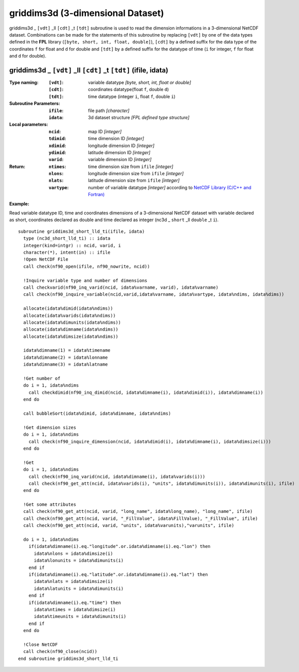 griddims3d (3-dimensional Dataset)
``````````````````````````````````
.. highlight:: fortran
   :linenothreshold: 2

griddims3d _ ``[vdt]`` _ll ``[cdt]`` _t ``[tdt]`` subroutine is used to read the dimension informations in a 3-dimensional NetCDF dataset. 
Combinations can be made for the statements of this subroutine by replacing ``[vdt]`` 
by one of the data types defined in the **FPL** library (``[byte, short, int, float, double]``), 
``[cdt]`` by a defined suffix for the data type of the coordinates ``f`` for float and ``d`` for double and
``[tdt]`` by a defined suffix for the datatype of time (``i`` for integer, ``f`` for float and ``d`` for double).

griddims3d _ ``[vdt]`` _ll ``[cdt]`` _t ``[tdt]`` (ifile, idata)
----------------------------------------------------------------

:Type naming:
 :``[vdt]``: variable datatype `[byte, short, int, float or double]`
 :``[cdt]``: coordinates datatype(float ``f``, double ``d``)
 :``[tdt]``: time datatype (integer ``i``, float ``f``, double ``i``)
:Subroutine Parameters:
 :``ifile``: file path `[character]` 
 :``idata``: 3d dataset structure `[FPL defined type structure]` 
:Local parameters: 
 :``ncid``: map ID `[integer]`
 :``tdimid``: time dimension ID `[integer]`
 :``xdimid``: longitude dimension ID `[integer]`
 :``ydimid``: latitude dimension ID `[integer]`
 :``varid``: variable dimension ID `[integer]`
:Return:
 :``ntimes``: time dimension size from ``ifile`` `[integer]`
 :``nlons``: longitude dimension size from ``ifile`` `[integer]`
 :``nlats``: latitude dimension size from ``ifile`` `[integer]`
 :``vartype``: number of variable datatype `[integer]` according to `NetCDF Library (C/C++ and Fortran) <https://github.com/Unidata/netcdf-fortran>`_ 

**Example:**

Read variable datatype ID, time and coordinates dimensions of a 3-dimensional NetCDF dataset with variable declared as short, 
coordinates declared as double and time declared as integer (nc3d _ ``short`` _ll ``double`` _t ``i``).

::

  subroutine griddims3d_short_lld_ti(ifile, idata)
    type (nc3d_short_lld_ti) :: idata 
    integer(kind=intgr) :: ncid, varid, i
    character(*), intent(in) :: ifile
    !Open NetCDF File
    call check(nf90_open(ifile, nf90_nowrite, ncid))
  
    !Inquire variable type and number of dimensions
    call checkvarid(nf90_inq_varid(ncid, idata%varname, varid), idata%varname)
    call check(nf90_inquire_variable(ncid,varid,idata%varname, idata%vartype, idata%ndims, idata%dims))
   
    allocate(idata%dimid(idata%ndims))
    allocate(idata%varids(idata%ndims))
    allocate(idata%dimunits(idata%ndims))
    allocate(idata%dimname(idata%ndims))
    allocate(idata%dimsize(idata%ndims)) 
  
    idata%dimname(1) = idata%timename
    idata%dimname(2) = idata%lonname
    idata%dimname(3) = idata%latname
    
    !Get number of
    do i = 1, idata%ndims 
      call checkdimid(nf90_inq_dimid(ncid, idata%dimname(i), idata%dimid(i)), idata%dimname(i))
    end do
  
    call bubbleSort(idata%dimid, idata%dimname, idata%ndims)
  
    !Get dimension sizes
    do i = 1, idata%ndims
      call check(nf90_inquire_dimension(ncid, idata%dimid(i), idata%dimname(i), idata%dimsize(i)))
    end do
  
    !Get 
    do i = 1, idata%ndims
      call check(nf90_inq_varid(ncid, idata%dimname(i), idata%varids(i)))
      call check(nf90_get_att(ncid, idata%varids(i), "units", idata%dimunits(i)), idata%dimunits(i), ifile)
    end do 
    
    !Get some attributes
    call check(nf90_get_att(ncid, varid, "long_name", idata%long_name), "long_name", ifile)
    call check(nf90_get_att(ncid, varid, "_FillValue", idata%FillValue), "_FillValue", ifile)
    call check(nf90_get_att(ncid, varid, "units", idata%varunits),"varunits", ifile)
  
    do i = 1, idata%ndims
      if(idata%dimname(i).eq."longitude".or.idata%dimname(i).eq."lon") then
        idata%nlons = idata%dimsize(i)
        idata%lonunits = idata%dimunits(i)
      end if
      if(idata%dimname(i).eq."latitude".or.idata%dimname(i).eq."lat") then
        idata%nlats = idata%dimsize(i)
        idata%latunits = idata%dimunits(i)
      end if
      if(idata%dimname(i).eq."time") then
        idata%ntimes = idata%dimsize(i)
        idata%timeunits = idata%dimunits(i)
      end if
    end do
  
    !Close NetCDF
    call check(nf90_close(ncid))
  end subroutine griddims3d_short_lld_ti

